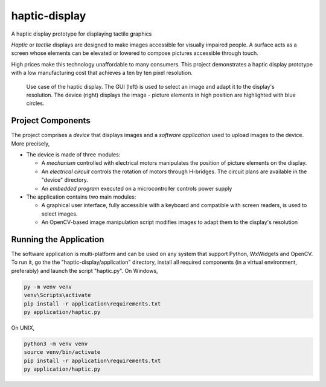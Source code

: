 haptic-display
==============

A haptic display prototype for displaying tactile graphics

*Haptic* or *tactile* displays are designed to make images accessible for
visually impaired people. A surface acts as a screen whose elements can be
elevated or lowered to compose pictures accessible through touch.

High prices make this technology unaffordable to many consumers. This project
demonstrates a haptic display prototype with a low manufacturing cost that
achieves a ten by ten pixel resolution.

.. figure:: images/GUI-simple-example.png
   :scale: 50 %
   :alt: Haptic display demonstration with the application and the device

   Use case of the haptic display. The GUI (left) is used to select an image
   and adapt it to the display's resolution. The device (right) displays the
   image - picture elements in high position are highlighted with blue circles.

Project Components
------------------

The project comprises a *device* that displays images and a
*software application* used to upload images to the device. More precisely,

- The device is made of three modules:

  - A *mechanism* controlled with electrical motors manipulates the position
    of picture elements on the display.
  - An *electrical circuit* controls the rotation of motors through H-bridges.
    The circuit plans are available in the "device" directory.
  - An *embedded program* executed on a microcontroller controls power supply

- The application contains two main modules:

  - A graphical user interface, fully accessible with a keyboard and
    compatible with screen readers, is used to select images.
  - An OpenCV-based image manipulation script modifies images to adapt them
    to the display's resolution

Running the Application
-----------------------

The software application is multi-platform and can be used on any system that
support Python, WxWidgets and OpenCV. To run it, go the the
"haptic-display/application" directory, install all required
components (in a virtual environment, preferably) and launch the script
"haptic.py". On Windows,

.. code-block::

   py -m venv venv
   venv\Scripts\activate
   pip install -r application\requirements.txt
   py application/haptic.py

On UNIX,

.. code-block::

   python3 -m venv venv
   source venv/bin/activate
   pip install -r application\requirements.txt
   py application/haptic.py
